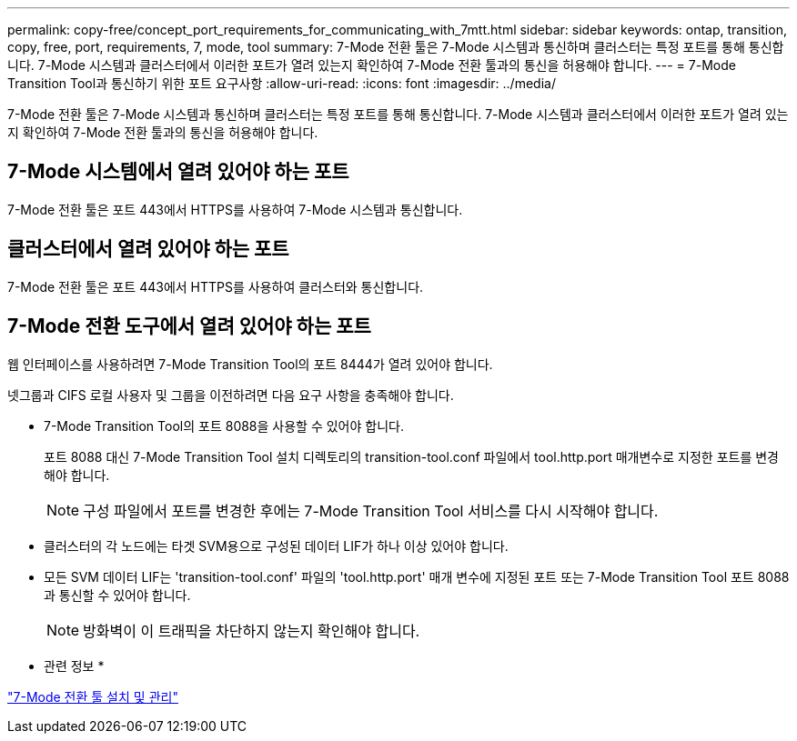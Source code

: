 ---
permalink: copy-free/concept_port_requirements_for_communicating_with_7mtt.html 
sidebar: sidebar 
keywords: ontap, transition, copy, free, port, requirements, 7, mode, tool 
summary: 7-Mode 전환 툴은 7-Mode 시스템과 통신하며 클러스터는 특정 포트를 통해 통신합니다. 7-Mode 시스템과 클러스터에서 이러한 포트가 열려 있는지 확인하여 7-Mode 전환 툴과의 통신을 허용해야 합니다. 
---
= 7-Mode Transition Tool과 통신하기 위한 포트 요구사항
:allow-uri-read: 
:icons: font
:imagesdir: ../media/


[role="lead"]
7-Mode 전환 툴은 7-Mode 시스템과 통신하며 클러스터는 특정 포트를 통해 통신합니다. 7-Mode 시스템과 클러스터에서 이러한 포트가 열려 있는지 확인하여 7-Mode 전환 툴과의 통신을 허용해야 합니다.



== 7-Mode 시스템에서 열려 있어야 하는 포트

7-Mode 전환 툴은 포트 443에서 HTTPS를 사용하여 7-Mode 시스템과 통신합니다.



== 클러스터에서 열려 있어야 하는 포트

7-Mode 전환 툴은 포트 443에서 HTTPS를 사용하여 클러스터와 통신합니다.



== 7-Mode 전환 도구에서 열려 있어야 하는 포트

웹 인터페이스를 사용하려면 7-Mode Transition Tool의 포트 8444가 열려 있어야 합니다.

넷그룹과 CIFS 로컬 사용자 및 그룹을 이전하려면 다음 요구 사항을 충족해야 합니다.

* 7-Mode Transition Tool의 포트 8088을 사용할 수 있어야 합니다.
+
포트 8088 대신 7-Mode Transition Tool 설치 디렉토리의 transition-tool.conf 파일에서 tool.http.port 매개변수로 지정한 포트를 변경해야 합니다.

+

NOTE: 구성 파일에서 포트를 변경한 후에는 7-Mode Transition Tool 서비스를 다시 시작해야 합니다.

* 클러스터의 각 노드에는 타겟 SVM용으로 구성된 데이터 LIF가 하나 이상 있어야 합니다.
* 모든 SVM 데이터 LIF는 'transition-tool.conf' 파일의 'tool.http.port' 매개 변수에 지정된 포트 또는 7-Mode Transition Tool 포트 8088과 통신할 수 있어야 합니다.
+

NOTE: 방화벽이 이 트래픽을 차단하지 않는지 확인해야 합니다.



* 관련 정보 *

http://docs.netapp.com/us-en/ontap-7mode-transition/install-admin/index.html["7-Mode 전환 툴 설치 및 관리"]
